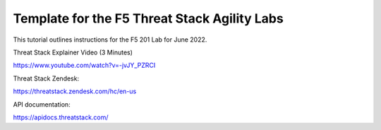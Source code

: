Template for the F5 Threat Stack Agility Labs
==============================================

This tutorial outlines instructions for the F5 201 Lab for June 2022. 

Threat Stack Explainer Video (3 Minutes)

https://www.youtube.com/watch?v=-jvJY_PZRCI

Threat Stack Zendesk:

https://threatstack.zendesk.com/hc/en-us

API documentation:

https://apidocs.threatstack.com/

